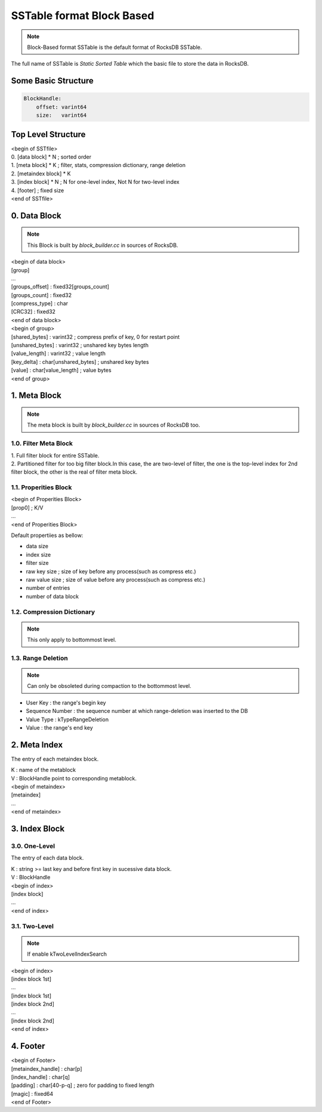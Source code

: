 SSTable format Block Based
===============================

.. note::
    Block-Based format SSTable is the default format of RocksDB SSTable.

| The full name of SSTable is `Static Sorted Table` which the basic file to
 store the data in RocksDB.

Some Basic Structure
----------------------

.. code-block:: bash

    BlockHandle:
        offset: varint64
        size:   varint64

Top Level Structure
--------------------

| <begin of SSTfile>
| 0. [data block] * N  ; sorted order
| 1. [meta block] * K  ; filter, stats, compression dictionary, range deletion
| 2. [metaindex block] * K
| 3. [index block] * N ; N for one-level index, Not N for two-level index
| 4. [footer]  ; fixed size
| <end of SSTfile>

0. Data Block
--------------

.. note::

    This Block is built by `block_builder.cc` in sources of RocksDB.

| <begin of data block>
| [group]
| ...
| [groups_offset] : fixed32[groups_count]
| [groups_count]  : fixed32
| [compress_type] : char
| [CRC32]         : fixed32
| <end of data block>

| <begin of group>
| [shared_bytes]   : varint32  ; compress prefix of key, 0 for restart point
| [unshared_bytes] : varint32  ; unshared key bytes length
| [value_length]   : varint32  ; value length
| [key_delta]      : char[unshared_bytes]  ; unshared key bytes
| [value]          : char[value_length]    ; value bytes
| <end of group>

1. Meta Block
---------------

.. note::

    The meta block is built by `block_builder.cc` in sources of RocksDB too.

1.0. Filter Meta Block
```````````````````````

| 1. Full filter block for entire SSTable.
| 2. Partitioned filter for too big filter block.In this case, the are two-level
   of filter, the one is the top-level index for 2nd filter block, the other is
   the real of filter meta block.

1.1. Properities Block
```````````````````````

| <begin of Properities Block>
| [prop0]  ; K/V
| ...
| <end of Properities Block>

Default propertiies as bellow:

- data size
- index size
- filter size
- raw key size  ; size of key before any process(such as compress etc.)
- raw value size  ; size of value before any process(such as compress etc.)
- number of entries
- number of data block

1.2. Compression Dictionary
````````````````````````````

.. note::

    This only apply to bottommost level.

1.3. Range Deletion
``````````````````````

.. note::

    Can only be obsoleted during compaction to the bottommost level.

- User Key : the range's begin key
- Sequence Number : the sequence number at which range-deletion was inserted
  to the DB
- Value Type : kTypeRangeDeletion
- Value : the range's end key

2. Meta Index
----------------

The entry of each metaindex block.

| K : name of the metablock
| V : BlockHandle point to corresponding metablock.

| <begin of metaindex>
| [metaindex]
| ...
| <end of metaindex>

3. Index Block
---------------

3.0. One-Level
```````````````

The entry of each data block.

| K : string >= last key and before first key in sucessive data block.
| V : BlockHandle

| <begin of index>
| [index block]
| ...
| <end of index>

3.1. Two-Level
```````````````

.. note::

    If enable kTwoLevelIndexSearch

| <begin of index>
| [index block 1st]
| ...
| [index block 1st]
| [index block 2nd]
| ...
| [index block 2nd]
| <end of index>

4. Footer
-----------

| <begin of Footer>
| [metaindex_handle] : char[p]
| [index_handle]     : char[q]
| [padding]          : char[40-p-q]  ; zero for padding to fixed length
| [magic]            : fixed64
| <end of Footer>
